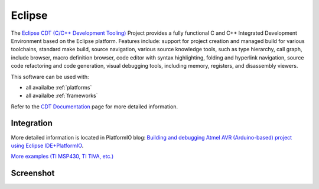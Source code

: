 .. _ide_eclipse:

Eclipse
=======

The `Eclipse CDT (C/C++ Development Tooling) <https://eclipse.org/cdt/>`_
Project provides a fully functional C and C++ Integrated Development
Environment based on the Eclipse platform. Features include: support for
project creation and managed build for various toolchains, standard make
build, source navigation, various source knowledge tools, such as type
hierarchy, call graph, include browser, macro definition browser, code editor
with syntax highlighting, folding and hyperlink navigation, source code
refactoring and code generation, visual debugging tools, including memory,
registers, and disassembly viewers.

This software can be used with:

* all availalbe :ref:`platforms`
* all availalbe :ref:`frameworks`

Refer to the `CDT Documentation <https://eclipse.org/cdt/documentation.php>`_
page for more detailed information.

Integration
-----------

More detailed information is located in PlatformIO blog: `Building and debugging Atmel AVR (Arduino-based) project using Eclipse IDE+PlatformIO <http://www.ikravets.com/computer-life/programming/2014/06/20/building-and-debugging-atmel-avr-arduino-based-project-using-eclipse-ideplatformio>`_.

`More examples (TI MSP430, TI TIVA, etc.) <https://github.com/platformio/platformio/tree/develop/examples/ide-eclipse>`_

Screenshot
----------

.. image:: ../_static/ide-platformio-eclipse.png
	:target: http://www.ikravets.com/computer-life/programming/2014/06/20/building-and-debugging-atmel-avr-arduino-based-project-using-    eclipse-ideplatformio
